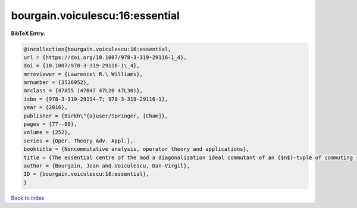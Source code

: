 bourgain.voiculescu:16:essential
================================

.. :cite:t:`bourgain.voiculescu:16:essential`

.. bibliography:: ../../All.bib

**BibTeX Entry:**

.. code-block:: bibtex

   @incollection{bourgain.voiculescu:16:essential,
   url = {https://doi.org/10.1007/978-3-319-29116-1_4},
   doi = {10.1007/978-3-319-29116-1\_4},
   mrreviewer = {Lawrence\ R.\ Williams},
   mrnumber = {3526952},
   mrclass = {47A55 (47B47 47L20 47L30)},
   isbn = {978-3-319-29114-7; 978-3-319-29116-1},
   year = {2016},
   publisher = {Birkh\"{a}user/Springer, [Cham]},
   pages = {77--80},
   volume = {252},
   series = {Oper. Theory Adv. Appl.},
   booktitle = {Noncommutative analysis, operator theory and applications},
   title = {The essential centre of the mod a diagonalization ideal commutant of an {$n$}-tuple of commuting {H}ermitian operators},
   author = {Bourgain, Jean and Voiculescu, Dan-Virgil},
   ID = {bourgain.voiculescu:16:essential},
   }

`Back to index <../index>`_
